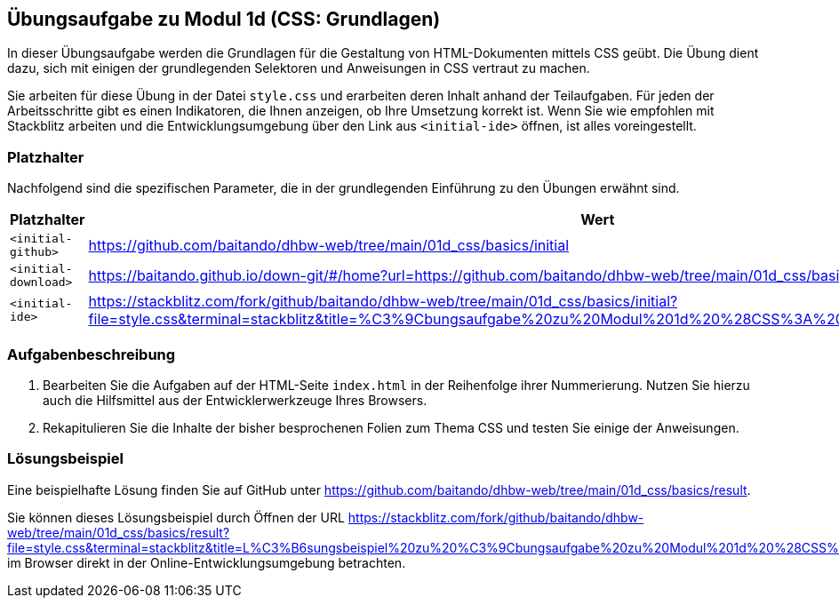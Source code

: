 == Übungsaufgabe zu Modul 1d (CSS: Grundlagen)

In dieser Übungsaufgabe werden die Grundlagen für die Gestaltung von HTML-Dokumenten mittels CSS geübt.
Die Übung dient dazu, sich mit einigen der grundlegenden Selektoren und Anweisungen in CSS vertraut zu machen.

Sie arbeiten für diese Übung in der Datei `style.css` und erarbeiten deren Inhalt anhand der Teilaufgaben.
Für jeden der Arbeitsschritte gibt es einen Indikatoren, die Ihnen anzeigen, ob Ihre Umsetzung korrekt ist.
Wenn Sie wie empfohlen mit Stackblitz arbeiten und die Entwicklungsumgebung über den Link aus `<initial-ide>` öffnen, ist alles voreingestellt.

=== Platzhalter

Nachfolgend sind die spezifischen Parameter, die in der grundlegenden Einführung zu den Übungen erwähnt sind.

|===
|Platzhalter |Wert

|`<initial-github>`
|https://github.com/baitando/dhbw-web/tree/main/01d_css/basics/initial

|`<initial-download>`
|https://baitando.github.io/down-git/#/home?url=https://github.com/baitando/dhbw-web/tree/main/01d_css/basics/initial

|`<initial-ide>`
|https://stackblitz.com/fork/github/baitando/dhbw-web/tree/main/01d_css/basics/initial?file=style.css&terminal=stackblitz&title=%C3%9Cbungsaufgabe%20zu%20Modul%201d%20%28CSS%3A%20Grundlagen%29&initialpath=index.html
|===

=== Aufgabenbeschreibung

. Bearbeiten Sie die Aufgaben auf der HTML-Seite `index.html` in der Reihenfolge ihrer Nummerierung. Nutzen Sie hierzu auch die Hilfsmittel aus der Entwicklerwerkzeuge Ihres Browsers.
. Rekapitulieren Sie die Inhalte der bisher besprochenen Folien zum Thema CSS und testen Sie einige der Anweisungen.

=== Lösungsbeispiel

Eine beispielhafte Lösung finden Sie auf GitHub unter https://github.com/baitando/dhbw-web/tree/main/01d_css/basics/result.

Sie können dieses Lösungsbeispiel durch Öffnen der URL https://stackblitz.com/fork/github/baitando/dhbw-web/tree/main/01d_css/basics/result?file=style.css&terminal=stackblitz&title=L%C3%B6sungsbeispiel%20zu%20%C3%9Cbungsaufgabe%20zu%20Modul%201d%20%28CSS%3A%20Grundlagen%29&initialpath=index.html im Browser direkt in der Online-Entwicklungsumgebung betrachten.
